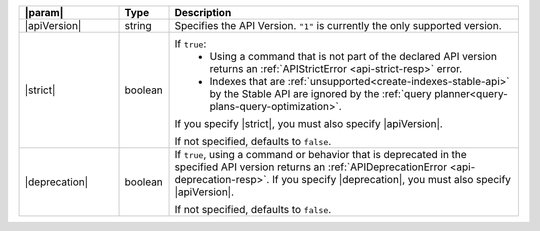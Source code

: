 .. list-table::
   :widths: 20,10,70
   :header-rows: 1

   * - |param|
     - Type
     - Description

   * - |apiVersion|
     - string
     - Specifies the API Version. ``"1"`` is
       currently the only supported version.
          
   * - |strict|
     - boolean 
     - If ``true``:
          - Using a command that is not part of the declared API 
            version returns an :ref:`APIStrictError <api-strict-resp>` 
            error.

          - Indexes that are :ref:`unsupported<create-indexes-stable-api>` 
            by the Stable API are ignored by the 
            :ref:`query planner<query-plans-query-optimization>`.
            
       If you specify |strict|, you must also specify |apiVersion|.  

       If not specified, defaults to ``false``. 

   * - |deprecation|
     - boolean
     - If ``true``, using a command or behavior that is deprecated 
       in the specified API version returns an 
       :ref:`APIDeprecationError <api-deprecation-resp>`. If you specify
       |deprecation|, you must also specify |apiVersion|.

       If not specified, defaults to ``false``. 